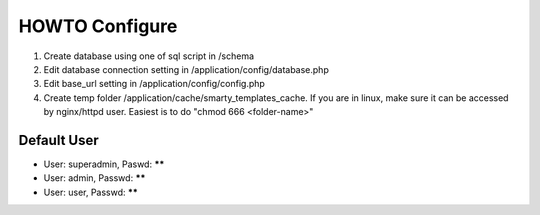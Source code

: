 ###################
HOWTO Configure
###################

1. Create database using one of sql script in /schema
2. Edit database connection setting in /application/config/database.php
3. Edit base_url setting in /application/config/config.php
4. Create temp folder /application/cache/smarty_templates_cache. If you are in linux, make sure it can be accessed by nginx/httpd user. Easiest is to do "chmod 666 <folder-name>"

*******************
Default User
*******************

* User: superadmin, Paswd: ******
* User: admin, Passwd: ******
* User: user, Passwd: ******
